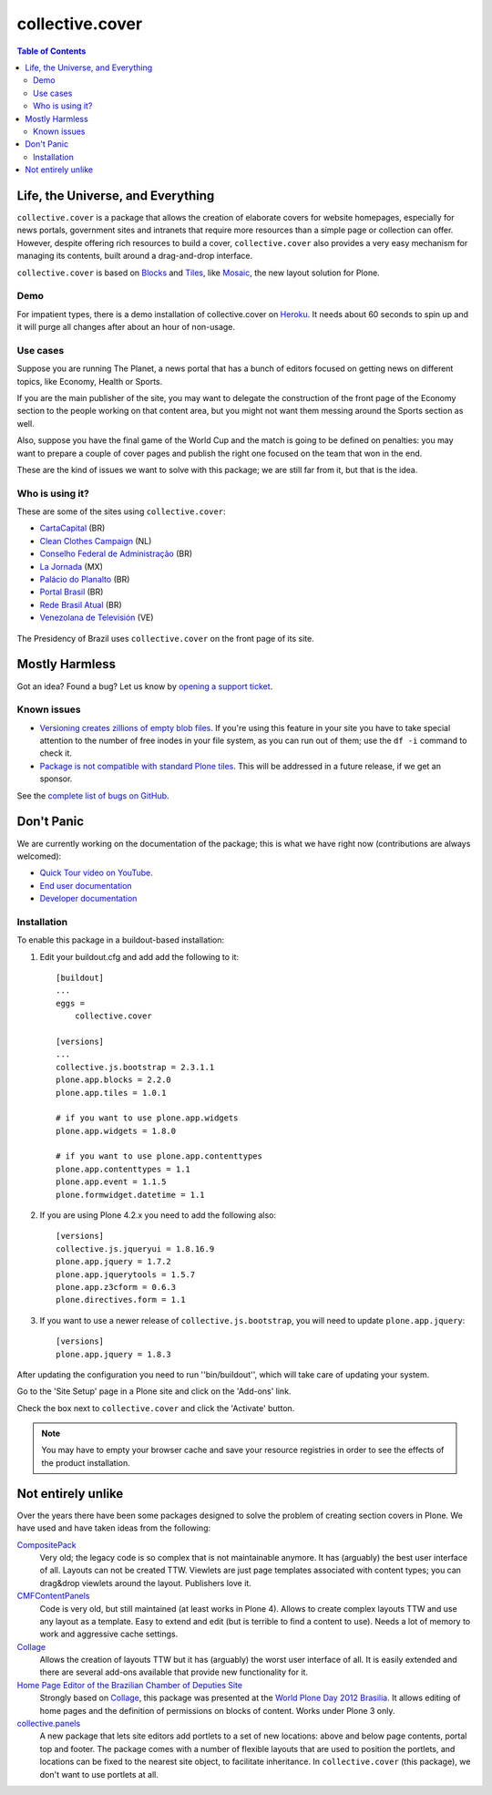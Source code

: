 ****************
collective.cover
****************

.. contents:: Table of Contents

Life, the Universe, and Everything
----------------------------------

``collective.cover`` is a package that allows the creation of elaborate covers
for website homepages, especially for news portals, government sites and
intranets that require more resources than a simple page or collection can
offer. However, despite offering rich resources to build a cover,
``collective.cover`` also provides a very easy mechanism for managing its
contents, built around a drag-and-drop interface.

``collective.cover`` is based on `Blocks <https://pypi.python.org/pypi/plone.app.blocks>`_ and `Tiles <https://pypi.python.org/pypi/plone.app.tiles>`_,
like `Mosaic <https://pypi.python.org/pypi/plone.app.mosaic>`_,
the new layout solution for Plone.

Demo
^^^^

For impatient types, there is a demo installation of collective.cover on `Heroku <http://collective-cover.herokuapp.com>`_.
It needs about 60 seconds to spin up and it will purge all changes after about an hour of non-usage.

Use cases
^^^^^^^^^

Suppose you are running The Planet, a news portal that has a bunch of editors
focused on getting news on different topics, like Economy, Health or Sports.

If you are the main publisher of the site, you may want to delegate the
construction of the front page of the Economy section to the people working on
that content area, but you might not want them messing around the Sports
section as well.

Also, suppose you have the final game of the World Cup and the match is going
to be defined on penalties: you may want to prepare a couple of cover pages
and publish the right one focused on the team that won in the end.

These are the kind of issues we want to solve with this package; we are still
far from it, but that is the idea.

Who is using it?
^^^^^^^^^^^^^^^^

These are some of the sites using ``collective.cover``:

* `CartaCapital <http://www.cartacapital.com.br/>`_ (BR)
* `Clean Clothes Campaign <http://www.cleanclothes.org/>`_ (NL)
* `Conselho Federal de Administração <http://www.cfa.org.br/>`_ (BR)
* `La Jornada <http://www.jornada.unam.mx/ultimas>`_ (MX)
* `Palácio do Planalto <http://www.planalto.gov.br/>`_ (BR)
* `Portal Brasil <http://www.brasil.gov.br/>`_ (BR)
* `Rede Brasil Atual <http://www.redebrasilatual.com.br/>`_ (BR)
* `Venezolana de Televisión <http://www.vtv.gov.ve/>`_ (VE)

.. figure:: https://raw.github.com/collective/collective.cover/master/cover.png
    :align: center
    :height: 640px
    :width: 490px
    :target: http://www.planalto.gov.br/

    The Presidency of Brazil uses ``collective.cover`` on the front page of its site.

Mostly Harmless
---------------

.. image:: http://img.shields.io/pypi/v/collective.cover.svg
   :target: https://pypi.python.org/pypi/collective.cover

.. image:: https://img.shields.io/travis/collective/collective.cover/master.svg
    :target: http://travis-ci.org/collective/collective.cover

.. image:: https://badge.waffle.io/collective/collective.cover.png?label=ready&title=Ready
    :target: https://waffle.io/collective/collective.cover

.. image:: https://img.shields.io/coveralls/collective/collective.cover/master.svg
    :target: https://coveralls.io/r/collective/collective.cover

Got an idea? Found a bug? Let us know by `opening a support ticket <https://github.com/collective/collective.cover/issues>`_.

Known issues
^^^^^^^^^^^^

* `Versioning creates zillions of empty blob files <https://github.com/collective/collective.cover/issues/532>`_.
  If you're using this feature in your site you have to take special attention to the number of free inodes in your file system,
  as you can run out of them;
  use the ``df -i`` command to check it.

* `Package is not compatible with standard Plone tiles <https://github.com/collective/collective.cover/issues/81>`_.
  This will be addressed in a future release, if we get an sponsor.

See the `complete list of bugs on GitHub <https://github.com/collective/collective.cover/issues?labels=bug&milestone=&page=1&state=open>`_.

Don't Panic
-----------

We are currently working on the documentation of the package; this is what we have right now (contributions are always welcomed):

* `Quick Tour video on YouTube <https://www.youtube.com/watch?v=h_rsSL1e4i4>`_.
* `End user documentation <https://github.com/collective/collective.cover/blob/master/docs/end-user.rst>`_
* `Developer documentation <https://github.com/collective/collective.cover/blob/master/docs/developer.rst>`_

Installation
^^^^^^^^^^^^

To enable this package in a buildout-based installation:

#. Edit your buildout.cfg and add add the following to it::

    [buildout]
    ...
    eggs =
        collective.cover

    [versions]
    ...
    collective.js.bootstrap = 2.3.1.1
    plone.app.blocks = 2.2.0
    plone.app.tiles = 1.0.1

    # if you want to use plone.app.widgets
    plone.app.widgets = 1.8.0

    # if you want to use plone.app.contenttypes
    plone.app.contenttypes = 1.1
    plone.app.event = 1.1.5
    plone.formwidget.datetime = 1.1

#. If you are using Plone 4.2.x you need to add the following also::

    [versions]
    collective.js.jqueryui = 1.8.16.9
    plone.app.jquery = 1.7.2
    plone.app.jquerytools = 1.5.7
    plone.app.z3cform = 0.6.3
    plone.directives.form = 1.1

#. If you want to use a newer release of ``collective.js.bootstrap``, you will need to update ``plone.app.jquery``::

    [versions]
    plone.app.jquery = 1.8.3

After updating the configuration you need to run ''bin/buildout'', which will
take care of updating your system.

Go to the 'Site Setup' page in a Plone site and click on the 'Add-ons' link.

Check the box next to ``collective.cover`` and click the 'Activate' button.

.. Note::
    You may have to empty your browser cache and save your resource registries
    in order to see the effects of the product installation.

Not entirely unlike
-------------------

Over the years there have been some packages designed to solve the problem of
creating section covers in Plone. We have used and have taken ideas from the
following:

`CompositePack <https://pypi.python.org/pypi/Products.CompositePack>`_
    Very old; the legacy code is so complex that is not maintainable anymore.
    It has (arguably) the best user interface of all. Layouts can not be
    created TTW. Viewlets are just page templates associated with content
    types; you can drag&drop viewlets around the layout. Publishers love it.

`CMFContentPanels <https://pypi.python.org/pypi/Products.CMFContentPanels>`_
    Code is very old, but still maintained (at least works in Plone 4). Allows
    to create complex layouts TTW and use any layout as a template. Easy to
    extend and edit (but is terrible to find a content to use). Needs a lot of
    memory to work and aggressive cache settings.

`Collage <https://pypi.python.org/pypi/Products.Collage>`_
    Allows the creation of layouts TTW but it has (arguably) the worst user
    interface of all. It is easily extended and there are several add-ons
    available that provide new functionality for it.

`Home Page Editor of the Brazilian Chamber of Deputies Site <https://colab.interlegis.leg.br/browser/publico/camara.home>`_
    Strongly based on `Collage`_, this package was presented at the `World Plone Day 2012 Brasilia <http://colab.interlegis.leg.br/wiki/WorldPloneDay>`_.
    It allows editing of home pages and the definition of permissions on blocks of content.
    Works under Plone 3 only.

`collective.panels <https://pypi.python.org/pypi/collective.panels>`_
    A new package that lets site editors add portlets to a set of new
    locations: above and below page contents, portal top and footer. The
    package comes with a number of flexible layouts that are used to position
    the portlets, and locations can be fixed to the nearest site object, to
    facilitate inheritance. In ``collective.cover`` (this package), we don't
    want to use portlets at all.
